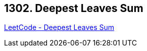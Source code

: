== 1302. Deepest Leaves Sum

https://leetcode.com/problems/deepest-leaves-sum/[LeetCode - Deepest Leaves Sum]

